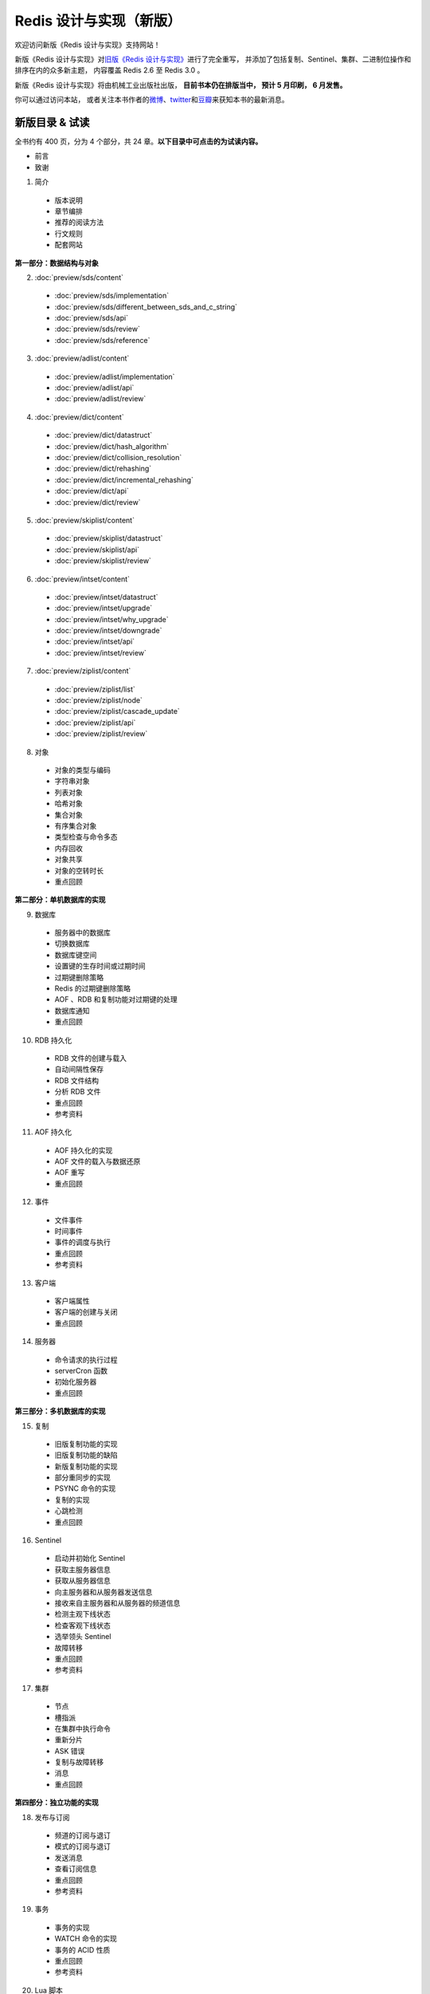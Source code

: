 .. Redis 设计与实现 documentation master file, created by
   sphinx-quickstart on Fri Apr 18 21:53:39 2014.
   You can adapt this file completely to your liking, but it should at least
   contain the root `toctree` directive.

Redis 设计与实现（新版）
=======================================

欢迎访问新版《Redis 设计与实现》支持网站！

新版《Redis 设计与实现》对\ `旧版《Redis 设计与实现》 <http://origin.redisbook.com>`_\ 进行了完全重写，
并添加了包括复制、Sentinel、集群、二进制位操作和排序在内的众多新主题，
内容覆盖 Redis 2.6 至 Redis 3.0 。

新版《Redis 设计与实现》将由机械工业出版社出版，
**目前书本仍在排版当中，
预计 5 月印刷，
6 月发售。**

你可以通过访问本站，
或者关注本书作者的\ `微博 <http://weibo.com/huangz1990>`_\ 、\ `twitter <https://twitter.com/huangz1990>`_\ 和\ `豆瓣 <http://www.douban.com/people/i_m_huangz/>`_\ 来获知本书的最新消息。


新版目录 & 试读
-----------------

全书约有 400 页，分为 4 个部分，共 24 章。**以下目录中可点击的为试读内容。**

- 前言

- 致谢

1. 简介

  - 版本说明
  - 章节编排
  - 推荐的阅读方法
  - 行文规则
  - 配套网站

**第一部分：数据结构与对象**

2. :doc:`preview/sds/content`
  
  - :doc:`preview/sds/implementation`
  - :doc:`preview/sds/different_between_sds_and_c_string`
  - :doc:`preview/sds/api`
  - :doc:`preview/sds/review`
  - :doc:`preview/sds/reference`

3. :doc:`preview/adlist/content`

  - :doc:`preview/adlist/implementation`
  - :doc:`preview/adlist/api`
  - :doc:`preview/adlist/review`

4. :doc:`preview/dict/content`

  - :doc:`preview/dict/datastruct`
  - :doc:`preview/dict/hash_algorithm`
  - :doc:`preview/dict/collision_resolution`
  - :doc:`preview/dict/rehashing`
  - :doc:`preview/dict/incremental_rehashing`
  - :doc:`preview/dict/api`
  - :doc:`preview/dict/review`

5. :doc:`preview/skiplist/content`

  - :doc:`preview/skiplist/datastruct`
  - :doc:`preview/skiplist/api`
  - :doc:`preview/skiplist/review`

6. :doc:`preview/intset/content`

  - :doc:`preview/intset/datastruct`
  - :doc:`preview/intset/upgrade`
  - :doc:`preview/intset/why_upgrade`
  - :doc:`preview/intset/downgrade`
  - :doc:`preview/intset/api`
  - :doc:`preview/intset/review`

7. :doc:`preview/ziplist/content`

  - :doc:`preview/ziplist/list`
  - :doc:`preview/ziplist/node`
  - :doc:`preview/ziplist/cascade_update`
  - :doc:`preview/ziplist/api`
  - :doc:`preview/ziplist/review`

8. 对象

  - 对象的类型与编码
  - 字符串对象
  - 列表对象
  - 哈希对象
  - 集合对象
  - 有序集合对象
  - 类型检查与命令多态
  - 内存回收
  - 对象共享
  - 对象的空转时长
  - 重点回顾

**第二部分：单机数据库的实现**

9. 数据库
  
  - 服务器中的数据库
  - 切换数据库
  - 数据库键空间
  - 设置键的生存时间或过期时间
  - 过期键删除策略
  - Redis 的过期键删除策略
  - AOF 、RDB 和复制功能对过期键的处理
  - 数据库通知
  - 重点回顾

10. RDB 持久化

  - RDB 文件的创建与载入
  - 自动间隔性保存
  - RDB 文件结构
  - 分析 RDB 文件
  - 重点回顾
  - 参考资料

11. AOF 持久化

  - AOF 持久化的实现
  - AOF 文件的载入与数据还原
  - AOF 重写
  - 重点回顾

12. 事件

  - 文件事件
  - 时间事件
  - 事件的调度与执行
  - 重点回顾
  - 参考资料

13. 客户端

  - 客户端属性
  - 客户端的创建与关闭
  - 重点回顾

14. 服务器

  - 命令请求的执行过程
  - serverCron 函数
  - 初始化服务器
  - 重点回顾

**第三部分：多机数据库的实现**

15. 复制

  - 旧版复制功能的实现
  - 旧版复制功能的缺陷
  - 新版复制功能的实现
  - 部分重同步的实现
  - PSYNC 命令的实现
  - 复制的实现
  - 心跳检测
  - 重点回顾

16. Sentinel

  - 启动并初始化 Sentinel
  - 获取主服务器信息
  - 获取从服务器信息
  - 向主服务器和从服务器发送信息
  - 接收来自主服务器和从服务器的频道信息
  - 检测主观下线状态
  - 检查客观下线状态
  - 选举领头 Sentinel
  - 故障转移
  - 重点回顾
  - 参考资料

17. 集群

  - 节点
  - 槽指派
  - 在集群中执行命令
  - 重新分片
  - ASK 错误
  - 复制与故障转移
  - 消息
  - 重点回顾

**第四部分：独立功能的实现**

18. 发布与订阅

  - 频道的订阅与退订
  - 模式的订阅与退订
  - 发送消息
  - 查看订阅信息
  - 重点回顾
  - 参考资料

19. 事务

  - 事务的实现
  - WATCH 命令的实现
  - 事务的 ACID 性质
  - 重点回顾
  - 参考资料

20. Lua 脚本

  - 创建并修改 Lua 环境
  - Lua 环境协作组件
  - EVAL 命令的实现
  - EVALSHA 命令的实现
  - 脚本管理命令的实现
  - 脚本复制
  - 重点回顾
  - 参考资料

21. 排序

  - SORT <key> 命令的实现
  - ALPHA 选项的实现
  - ASC 选项和 DESC 选项的实现
  - BY 选项的实现
  - 带有 ALPHA 选项的 BY 选项的实现
  - LIMIT 选项的实现
  - GET 选项的实现
  - STORE 选项的实现
  - 多个选项的执行顺序
  - 重点回顾

22. 二进制位数组

  - 位数组的表示
  - GETBIT 命令的实现
  - SETBIT 命令的实现
  - BITCOUNT 命令的实现
  - BITOP 命令的实现
  - 重点回顾
  - 参考资料

23. 慢查询日志

  - 慢查询记录的保存
  - 慢查询日志的阅览和删除
  - 添加新日志
  - 重点回顾

24. 监视器

  - 成为监视器
  - 向监视器发送命令信息
  - 重点回顾


排版章样
---------------------

以下是本书的一些排版章样，
简单展示了本书的排版样式。

.. figure:: show-image/1.png
    :scale: 70%
   
    书本标题

.. figure:: show-image/2.png
    :scale: 70%

    图书信息

.. figure:: show-image/3.png
    :scale: 70%

    第一章章首

.. figure:: show-image/4.png
    :scale: 70%

    《简单动态字符串（SDS）》章节

.. figure:: show-image/5.png
    :scale: 70%

    《对象》章节

.. figure:: show-image/6.png
    :scale: 70%

    《RDB 持久化》章节

.. figure:: show-image/7.png
    :scale: 70%

    《复制》章节

.. figure:: show-image/8.png
    :scale: 70%

    《Sentinel》章节

.. figure:: show-image/9.png
    :scale: 70%

    《集群》章节


